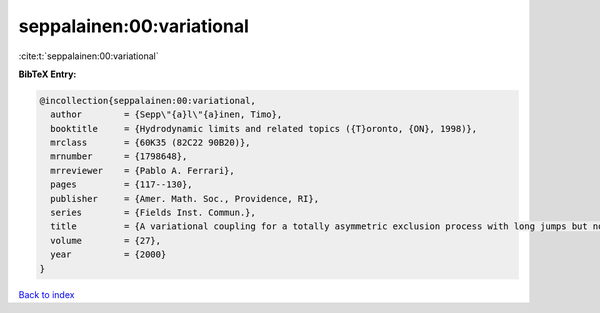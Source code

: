 seppalainen:00:variational
==========================

:cite:t:`seppalainen:00:variational`

**BibTeX Entry:**

.. code-block:: bibtex

   @incollection{seppalainen:00:variational,
     author        = {Sepp\"{a}l\"{a}inen, Timo},
     booktitle     = {Hydrodynamic limits and related topics ({T}oronto, {ON}, 1998)},
     mrclass       = {60K35 (82C22 90B20)},
     mrnumber      = {1798648},
     mrreviewer    = {Pablo A. Ferrari},
     pages         = {117--130},
     publisher     = {Amer. Math. Soc., Providence, RI},
     series        = {Fields Inst. Commun.},
     title         = {A variational coupling for a totally asymmetric exclusion process with long jumps but no passing},
     volume        = {27},
     year          = {2000}
   }

`Back to index <../By-Cite-Keys.rst>`_
